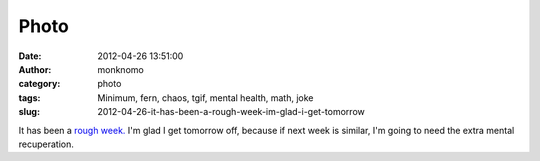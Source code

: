 Photo
#####
:date: 2012-04-26 13:51:00
:author: monknomo
:category: photo
:tags: Minimum, fern, chaos, tgif, mental health, math, joke
:slug: 2012-04-26-it-has-been-a-rough-week-im-glad-i-get-tomorrow

|image0|

It has been a `rough week.`_ I'm glad I get tomorrow off, because if
next week is similar, I'm going to need the extra mental recuperation.

.. raw:: html

   </p>

.. _rough week.: <http://en.wikipedia.org/wiki/Chaos_theory_complexity_of_a_chaotic_system>

.. |image0| image:: http://31.media.tumblr.com/tumblr_m33wpnlQim1r4lov5o1_500.png
